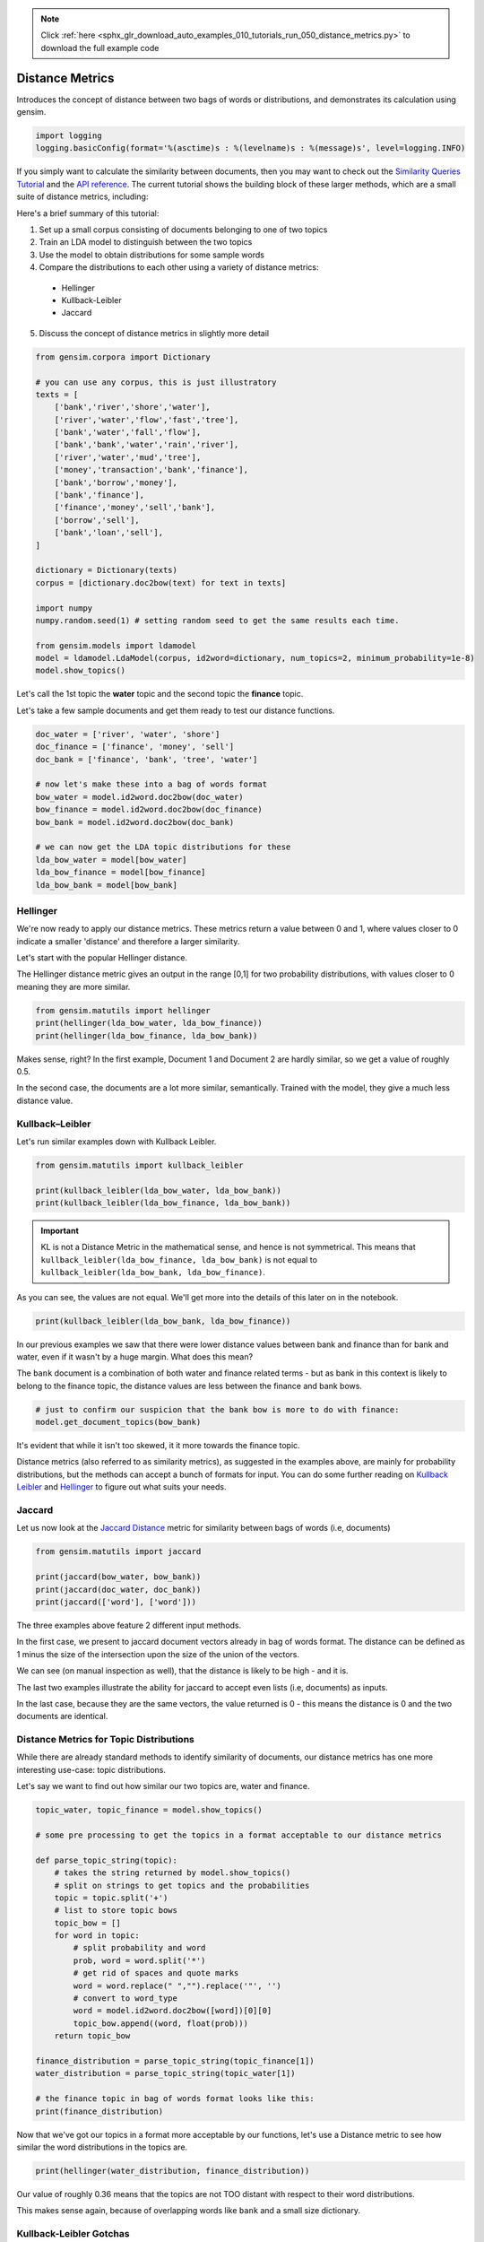 .. note::
    :class: sphx-glr-download-link-note

    Click :ref:`here <sphx_glr_download_auto_examples_010_tutorials_run_050_distance_metrics.py>` to download the full example code
.. rst-class:: sphx-glr-example-title

.. _sphx_glr_auto_examples_010_tutorials_run_050_distance_metrics.py:


Distance Metrics
================

Introduces the concept of distance between two bags of words or distributions, and demonstrates its calculation using gensim.

.. code-block:: default


    import logging
    logging.basicConfig(format='%(asctime)s : %(levelname)s : %(message)s', level=logging.INFO)







If you simply want to calculate the similarity between documents, then you
may want to check out the `Similarity Queries Tutorial
<https://radimrehurek.com/gensim/tut3.html>`_ and the `API reference
<https://radimrehurek.com/gensim/similarities/docsim.html>`_. The current
tutorial shows the building block of these larger methods, which are a small
suite of distance metrics, including:

Here's a brief summary of this tutorial:

1. Set up a small corpus consisting of documents belonging to one of two topics
2. Train an LDA model to distinguish between the two topics
3. Use the model to obtain distributions for some sample words
4. Compare the distributions to each other using a variety of distance metrics:

  * Hellinger
  * Kullback-Leibler
  * Jaccard

5. Discuss the concept of distance metrics in slightly more detail



.. code-block:: default

    from gensim.corpora import Dictionary

    # you can use any corpus, this is just illustratory
    texts = [
        ['bank','river','shore','water'],
        ['river','water','flow','fast','tree'],
        ['bank','water','fall','flow'],
        ['bank','bank','water','rain','river'],
        ['river','water','mud','tree'],
        ['money','transaction','bank','finance'],
        ['bank','borrow','money'], 
        ['bank','finance'],
        ['finance','money','sell','bank'],
        ['borrow','sell'],
        ['bank','loan','sell'],
    ]

    dictionary = Dictionary(texts)
    corpus = [dictionary.doc2bow(text) for text in texts]

    import numpy
    numpy.random.seed(1) # setting random seed to get the same results each time.

    from gensim.models import ldamodel
    model = ldamodel.LdaModel(corpus, id2word=dictionary, num_topics=2, minimum_probability=1e-8)
    model.show_topics()







Let's call the 1st topic the **water** topic and the second topic the **finance** topic.

Let's take a few sample documents and get them ready to test our distance functions.



.. code-block:: default

    doc_water = ['river', 'water', 'shore']
    doc_finance = ['finance', 'money', 'sell']
    doc_bank = ['finance', 'bank', 'tree', 'water']

    # now let's make these into a bag of words format
    bow_water = model.id2word.doc2bow(doc_water)   
    bow_finance = model.id2word.doc2bow(doc_finance)   
    bow_bank = model.id2word.doc2bow(doc_bank)   

    # we can now get the LDA topic distributions for these
    lda_bow_water = model[bow_water]
    lda_bow_finance = model[bow_finance]
    lda_bow_bank = model[bow_bank]







Hellinger
---------

We're now ready to apply our distance metrics.  These metrics return a value between 0 and 1, where values closer to 0 indicate a smaller 'distance' and therefore a larger similarity.

Let's start with the popular Hellinger distance. 

The Hellinger distance metric gives an output in the range [0,1] for two probability distributions, with values closer to 0 meaning they are more similar.



.. code-block:: default

    from gensim.matutils import hellinger
    print(hellinger(lda_bow_water, lda_bow_finance))
    print(hellinger(lda_bow_finance, lda_bow_bank))





.. rst-class:: sphx-glr-script-out

 Out:

 .. code-block:: none

    0.24622736579004378
    0.0073329423962157055


Makes sense, right? In the first example, Document 1 and Document 2 are hardly similar, so we get a value of roughly 0.5. 

In the second case, the documents are a lot more similar, semantically. Trained with the model, they give a much less distance value.


Kullback–Leibler
----------------

Let's run similar examples down with Kullback Leibler.



.. code-block:: default

    from gensim.matutils import kullback_leibler

    print(kullback_leibler(lda_bow_water, lda_bow_bank))
    print(kullback_leibler(lda_bow_finance, lda_bow_bank))





.. rst-class:: sphx-glr-script-out

 Out:

 .. code-block:: none

    0.22783141
    0.00021458045


.. important::
  KL is not a Distance Metric in the mathematical sense, and hence is not
  symmetrical.  This means that ``kullback_leibler(lda_bow_finance,
  lda_bow_bank)`` is not equal to  ``kullback_leibler(lda_bow_bank,
  lda_bow_finance)``. 

As you can see, the values are not equal. We'll get more into the details of
this later on in the notebook.



.. code-block:: default

    print(kullback_leibler(lda_bow_bank, lda_bow_finance))





.. rst-class:: sphx-glr-script-out

 Out:

 .. code-block:: none

    0.00021560304


In our previous examples we saw that there were lower distance values between
bank and finance than for bank and water, even if it wasn't by a huge margin.
What does this mean?

The ``bank`` document is a combination of both water and finance related
terms - but as bank in this context is likely to belong to the finance topic,
the distance values are less between the finance and bank bows.



.. code-block:: default


    # just to confirm our suspicion that the bank bow is more to do with finance:
    model.get_document_topics(bow_bank)







It's evident that while it isn't too skewed, it it more towards the finance topic.


Distance metrics (also referred to as similarity metrics), as suggested in
the examples above, are mainly for probability distributions, but the methods
can accept a bunch of formats for input. You can do some further reading on
`Kullback Leibler <https://en.wikipedia.org/wiki/Kullback–
Leibler_divergence>`_ and `Hellinger
<https://en.wikipedia.org/wiki/Hellinger_distance>`_ to figure out what suits
your needs.


Jaccard
-------

Let us now look at the `Jaccard Distance
<https://en.wikipedia.org/wiki/Jaccard_index>`_ metric for similarity between
bags of words (i.e, documents)



.. code-block:: default

    from gensim.matutils import jaccard

    print(jaccard(bow_water, bow_bank))
    print(jaccard(doc_water, doc_bank))
    print(jaccard(['word'], ['word']))





.. rst-class:: sphx-glr-script-out

 Out:

 .. code-block:: none

    0.8571428571428572
    0.8333333333333334
    0.0


The three examples above feature 2 different input methods. 

In the first case, we present to jaccard document vectors already in bag of
words format. The distance can be defined as 1 minus the size of the
intersection upon the size of the union of the vectors. 

We can see (on manual inspection as well), that the distance is likely to be
high - and it is. 

The last two examples illustrate the ability for jaccard to accept even lists
(i.e, documents) as inputs.

In the last case, because they are the same vectors, the value returned is 0
- this means the distance is 0 and the two documents are identical. 


Distance Metrics for Topic Distributions
----------------------------------------

While there are already standard methods to identify similarity of documents,
our distance metrics has one more interesting use-case: topic distributions. 

Let's say we want to find out how similar our two topics are, water and finance.



.. code-block:: default

    topic_water, topic_finance = model.show_topics()

    # some pre processing to get the topics in a format acceptable to our distance metrics

    def parse_topic_string(topic):
        # takes the string returned by model.show_topics()
        # split on strings to get topics and the probabilities
        topic = topic.split('+')
        # list to store topic bows
        topic_bow = []
        for word in topic:
            # split probability and word
            prob, word = word.split('*')
            # get rid of spaces and quote marks
            word = word.replace(" ","").replace('"', '')
            # convert to word_type
            word = model.id2word.doc2bow([word])[0][0]
            topic_bow.append((word, float(prob)))
        return topic_bow

    finance_distribution = parse_topic_string(topic_finance[1])
    water_distribution = parse_topic_string(topic_water[1])

    # the finance topic in bag of words format looks like this:
    print(finance_distribution)





.. rst-class:: sphx-glr-script-out

 Out:

 .. code-block:: none

    [(0, 0.142), (3, 0.116), (1, 0.09), (11, 0.084), (10, 0.081), (5, 0.064), (12, 0.055), (6, 0.055), (7, 0.053), (9, 0.05)]


Now that we've got our topics in a format more acceptable by our functions,
let's use a Distance metric to see how similar the word distributions in the
topics are.



.. code-block:: default

    print(hellinger(water_distribution, finance_distribution))





.. rst-class:: sphx-glr-script-out

 Out:

 .. code-block:: none

    0.42898539619904935


Our value of roughly 0.36 means that the topics are not TOO distant with
respect to their word distributions.

This makes sense again, because of overlapping words like ``bank`` and a
small size dictionary.


Kullback-Leibler Gotchas
------------------------

In our previous example we didn't use Kullback Leibler to test for similarity
for a reason - KL is not a Distance 'Metric' in the technical sense (you can
see what a metric is `here
<https://en.wikipedia.org/wiki/Metric_(mathematics>`_\ ). The nature of it,
mathematically also means we must be a little careful before using it,
because since it involves the log function, a zero can mess things up. For
example:



.. code-block:: default


    # 16 here is the number of features the probability distribution draws from
    print(kullback_leibler(water_distribution, finance_distribution, 16))





.. rst-class:: sphx-glr-script-out

 Out:

 .. code-block:: none

    inf


That wasn't very helpful, right? This just means that we have to be a bit
careful about our inputs. Our old example didn't work out because they were
some missing values for some words (because ``show_topics()`` only returned
the top 10 topics). 

This can be remedied, though.



.. code-block:: default


    # return ALL the words in the dictionary for the topic-word distribution.
    topic_water, topic_finance = model.show_topics(num_words=len(model.id2word))

    # do our bag of words transformation again
    finance_distribution = parse_topic_string(topic_finance[1])
    water_distribution = parse_topic_string(topic_water[1])

    # and voila!
    print(kullback_leibler(water_distribution, finance_distribution))





.. rst-class:: sphx-glr-script-out

 Out:

 .. code-block:: none

    0.087688535


You may notice that the distance for this is quite less, indicating a high
similarity. This may be a bit off because of the small size of the corpus,
where all topics are likely to contain a decent overlap of word
probabilities. You will likely get a better value for a bigger corpus.

So, just remember, if you intend to use KL as a metric to measure similarity
or distance between two distributions, avoid zeros by returning the ENTIRE
distribution. Since it's unlikely any probability distribution will ever have
absolute zeros for any feature/word, returning all the values like we did
will make you good to go.


What are Distance Metrics?
--------------------------

Having seen the practical usages of these measures (i.e, to find similarity),
let's learn a little about what exactly Distance Measures and Metrics are. 

I mentioned in the previous section that KL was not a distance metric. There
are 4 conditons for for a distance measure to be a metric:

1. d(x,y) >= 0
2. d(x,y) = 0 <=> x = y
3. d(x,y) = d(y,x)
4. d(x,z) <= d(x,y) + d(y,z)

That is: it must be non-negative; if x and y are the same, distance must be
zero; it must be symmetric; and it must obey the triangle inequality law. 

Simple enough, right? 

Let's test these out for our measures.



.. code-block:: default


    # normal Hellinger
    a = hellinger(water_distribution, finance_distribution)
    b = hellinger(finance_distribution, water_distribution)
    print(a)
    print(b)
    print(a == b)

    # if we pass the same values, it is zero.
    print(hellinger(water_distribution, water_distribution))

    # for triangle inequality let's use LDA document distributions
    print(hellinger(lda_bow_finance, lda_bow_bank))

    # Triangle inequality works too!
    print(hellinger(lda_bow_finance, lda_bow_water) + hellinger(lda_bow_water, lda_bow_bank))





.. rst-class:: sphx-glr-script-out

 Out:

 .. code-block:: none

    0.14950162744749795
    0.14950162744749795
    True
    0.0
    0.0073329423962157055
    0.4852304816311588


So Hellinger is indeed a metric. Let's check out KL. 



.. code-block:: default

    a = kullback_leibler(finance_distribution, water_distribution)
    b = kullback_leibler(water_distribution, finance_distribution)
    print(a)
    print(b)
    print(a == b)





.. rst-class:: sphx-glr-script-out

 Out:

 .. code-block:: none

    0.09273797
    0.087688535
    False


We immediately notice that when we swap the values they aren't equal! One of
the four conditions not fitting is enough for it to not be a metric. 

However, just because it is not a metric, (strictly in the mathematical
sense) does not mean that it is not useful to figure out the distance between
two probability distributions. KL Divergence is widely used for this purpose,
and is probably the most 'famous' distance measure in fields like Information
Theory.

For a nice review of the mathematical differences between Hellinger and KL,
`this
<http://stats.stackexchange.com/questions/130432/differences-between-bhattacharyya-distance-and-kl-divergence>`__
link does a very good job. 


Visualizing Distance Metrics
----------------------------

Let's plot a graph of our toy dataset using the popular `networkx
<https://networkx.github.io/documentation/stable/>`_ library. 

Each node will be a document, where the color of the node will be its topic
according to the LDA model. Edges will connect documents to each other, where
the *weight* of the edge will be inversely proportional to the Jaccard
similarity between two documents. We will also annotate the edges to further
aid visualization: **strong** edges will connect similar documents, and
**weak (dashed)** edges will connect dissimilar documents.

In summary, similar documents will be closer together, different documents
will be further apart.



.. code-block:: default

    import itertools
    import networkx as nx

    def get_most_likely_topic(doc):
        bow = model.id2word.doc2bow(doc)
        topics, probabilities = zip(*model.get_document_topics(bow))
        max_p = max(probabilities)
        topic = topics[probabilities.index(max_p)]
        return topic

    def get_node_color(i):
        return 'skyblue' if get_most_likely_topic(texts[i]) == 0 else 'pink'

    G = nx.Graph()
    for i, _ in enumerate(texts):
        G.add_node(i)
    
    for (i1, i2) in itertools.combinations(range(len(texts)), 2):
        bow1, bow2 = texts[i1], texts[i2]
        distance = jaccard(bow1, bow2)
        G.add_edge(i1, i2, weight=1/distance)
    
    #
    # https://networkx.github.io/documentation/networkx-1.9/examples/drawing/weighted_graph.html
    #
    pos = nx.spring_layout(G)

    threshold = 1.25
    elarge=[(u,v) for (u,v,d) in G.edges(data=True) if d['weight'] > threshold]
    esmall=[(u,v) for (u,v,d) in G.edges(data=True) if d['weight'] <= threshold]

    node_colors = [get_node_color(i) for (i, _) in enumerate(texts)]
    nx.draw_networkx_nodes(G, pos, node_size=700, node_color=node_colors)
    nx.draw_networkx_edges(G,pos,edgelist=elarge, width=2)
    nx.draw_networkx_edges(G,pos,edgelist=esmall, width=2, alpha=0.2, edge_color='b', style='dashed')
    nx.draw_networkx_labels(G, pos, font_size=20, font_family='sans-serif')




.. image:: /auto_examples/010_tutorials/images/sphx_glr_run_050_distance_metrics_001.png
    :class: sphx-glr-single-img




We can make several observations from this graph.

First, the graph consists of two connected components (if you ignore the weak edges).
Nodes 0, 1, 2, 3, 4 (which all belong to the water topic) form the first connected component.
The other nodes, which all belong to the finance topic, form the second connected component.

Second, the LDA model didn't do a very good job of classifying our documents into topics.
There were many misclassifications, as you can confirm in the summary below:



.. code-block:: default

    print('id\ttopic\tdoc')
    for i, t in enumerate(texts):
        print('%d\t%d\t%s' % (i, get_most_likely_topic(t), ' '.join(t)))





.. rst-class:: sphx-glr-script-out

 Out:

 .. code-block:: none

    id      topic   doc
    0       0       bank river shore water
    1       0       river water flow fast tree
    2       1       bank water fall flow
    3       0       bank bank water rain river
    4       1       river water mud tree
    5       1       money transaction bank finance
    6       0       bank borrow money
    7       0       bank finance
    8       0       finance money sell bank
    9       0       borrow sell
    10      0       bank loan sell


This is mostly because the corpus used to train the LDA model is so small.
Using a larger corpus should give you much better results, but that is beyond
the scope of this tutorial.

Conclusion
----------

That brings us to the end of this small tutorial.
To recap, here's what we covered:

1. Set up a small corpus consisting of documents belonging to one of two topics
2. Train an LDA model to distinguish between the two topics
3. Use the model to obtain distributions for some sample words
4. Compare the distributions to each other using a variety of distance metrics: Hellinger, Kullback-Leibler, Jaccard
5. Discuss the concept of distance metrics in slightly more detail

The scope for adding new similarity metrics is large, as there exist an even
larger suite of metrics and methods to add to the matutils.py file.
For more details, see `Similarity Measures for Text Document Clustering
<http://www.academia.edu/download/32952068/pg049_Similarity_Measures_for_Text_Document_Clustering.pdf>`_
by A. Huang.


.. rst-class:: sphx-glr-timing

   **Total running time of the script:** ( 0 minutes  10.379 seconds)

**Estimated memory usage:**  9 MB


.. _sphx_glr_download_auto_examples_010_tutorials_run_050_distance_metrics.py:


.. only :: html

 .. container:: sphx-glr-footer
    :class: sphx-glr-footer-example



  .. container:: sphx-glr-download

     :download:`Download Python source code: run_050_distance_metrics.py <run_050_distance_metrics.py>`



  .. container:: sphx-glr-download

     :download:`Download Jupyter notebook: run_050_distance_metrics.ipynb <run_050_distance_metrics.ipynb>`


.. only:: html

 .. rst-class:: sphx-glr-signature

    `Gallery generated by Sphinx-Gallery <https://sphinx-gallery.readthedocs.io>`_
